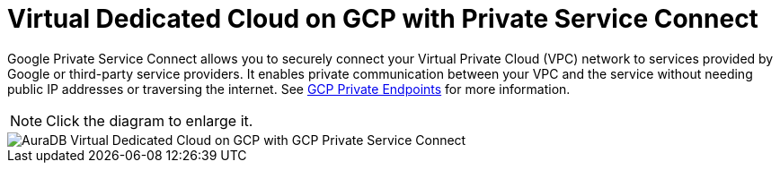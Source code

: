 [[aura]]
= Virtual Dedicated Cloud on GCP with Private Service Connect 
:description: Neo4j Aura Cloud Architecture - AuraDB Virtual Dedicated Cloud on GCP with GCP Private Service Connect 

Google Private Service Connect allows you to securely connect your Virtual Private Cloud (VPC) network to services provided by Google or third-party service providers. 
It enables private communication between your VPC and the service without needing public IP addresses or traversing the internet. 
See xref:/aura/security/secure-connections/#_gcp_private_endpoints[GCP Private Endpoints] for more information.

[NOTE]
====
Click the diagram to enlarge it.
====

image::vdc-gcp-private-service-connect.svg[AuraDB Virtual Dedicated Cloud on GCP with GCP Private Service Connect]